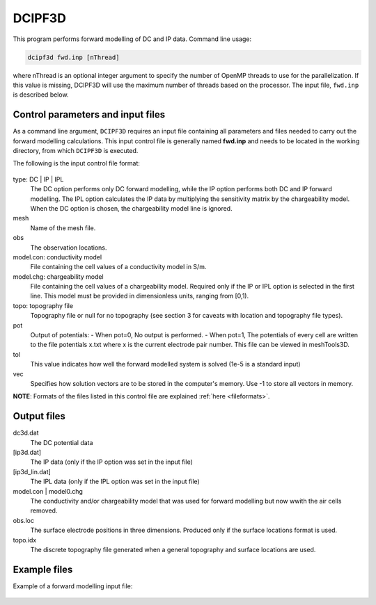 .. _fwd:

DCIPF3D
=============

This program performs forward modelling of DC and IP data. Command line usage:

.. code-block:: rst

        dcipf3d fwd.inp [nThread]

where nThread is an optional integer argument to specify the number of OpenMP threads to use
for the parallelization. If this value is missing, DCIPF3D will use the maximum number of threads
based on the processor. The input file, ``fwd.inp`` is described below.


Control parameters and input files
----------------------------------

As a command line argument, ``DCIPF3D`` requires an input file containing all parameters and files needed to carry out the forward modelling calculations. This input control file is generally named **fwd.inp** and needs to be located in the working directory, from which ``DCIPF3D`` is executed.

The following is the input control file format:

.. figure:: ../../images/fwd.PNG
        :figwidth: 75%
        :align: center

type: DC | IP | IPL
        The DC option performs only DC forward modelling, while the IP option performs both DC and IP forward modelling. The IPL option calculates the IP data by multiplying the sensitivity matrix by the chargeability model. When the DC option is chosen, the chargeability model line is ignored.

mesh
        Name of the mesh file.

obs
       The observation locations.

model.con: conductivity model
        File containing the cell values of a conductivity model in S/m.

model.chg: chargeability model
        File containing the cell values of a chargeability model. Required only if the IP or IPL option is selected in the first line. This model must be provided in dimensionless units, ranging from [0,1).

topo: topography file
        Topography file or null for no topography (see section 3 for caveats with location and topography file types).

pot
        Output of potentials:
        - When pot=0, No output is performed.
        - When pot=1, The potentials of every cell are written to the file potentials x.txt where x is the current electrode pair number. This file can be viewed in meshTools3D.

tol
        This value indicates how well the forward modelled system is solved (1e-5 is a standard input)

vec
        Specifies how solution vectors are to be stored in the computer's memory. Use -1 to store all vectors in memory.

**NOTE**: Formats of the files listed in this control file are explained :ref:`here <fileformats>`.



Output files
------------

dc3d.dat
        The DC potential data

[ip3d.dat]
        The IP data (only if the IP option was set in the input file)

[ip3d_lin.dat]
        The IPL data (only if the IPL option was set in the input file)

model.con | model0.chg
        The conductivity and/or chargeability model that was used for forward modelling but now wwith the air cells removed.

obs.loc
        The surface electrode positions in three dimensions. Produced only if the surface locations format is used.

topo.idx
        The discrete topography file generated when a general topography and surface locations are used.

Example files
-------------

Example of a forward modelling input file:

.. figure:: ../../images/fwdexample.PNG
        :figwidth: 75%
        :align: center
